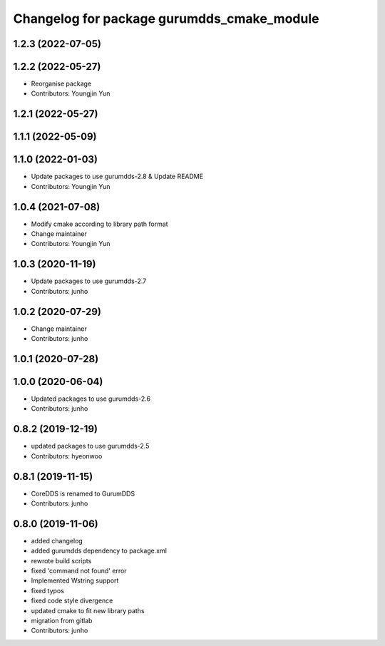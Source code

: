 ^^^^^^^^^^^^^^^^^^^^^^^^^^^^^^^^^^^^^^^^^^^
Changelog for package gurumdds_cmake_module
^^^^^^^^^^^^^^^^^^^^^^^^^^^^^^^^^^^^^^^^^^^

1.2.3 (2022-07-05)
------------------

1.2.2 (2022-05-27)
------------------
* Reorganise package
* Contributors: Youngjin Yun

1.2.1 (2022-05-27)
------------------

1.1.1 (2022-05-09)
------------------

1.1.0 (2022-01-03)
------------------
* Update packages to use gurumdds-2.8 & Update README
* Contributors: Youngjin Yun

1.0.4 (2021-07-08)
------------------
* Modify cmake according to library path format
* Change maintainer
* Contributors: Youngjin Yun

1.0.3 (2020-11-19)
------------------
* Update packages to use gurumdds-2.7
* Contributors: junho

1.0.2 (2020-07-29)
------------------
* Change maintainer
* Contributors: junho

1.0.1 (2020-07-28)
------------------

1.0.0 (2020-06-04)
------------------
* Updated packages to use gurumdds-2.6
* Contributors: junho

0.8.2 (2019-12-19)
------------------
* updated packages to use gurumdds-2.5
* Contributors: hyeonwoo

0.8.1 (2019-11-15)
------------------
* CoreDDS is renamed to GurumDDS
* Contributors: junho

0.8.0 (2019-11-06)
------------------
* added changelog
* added gurumdds dependency to package.xml
* rewrote build scripts
* fixed 'command not found' error
* Implemented Wstring support
* fixed typos
* fixed code style divergence
* updated cmake to fit new library paths
* migration from gitlab
* Contributors: junho
